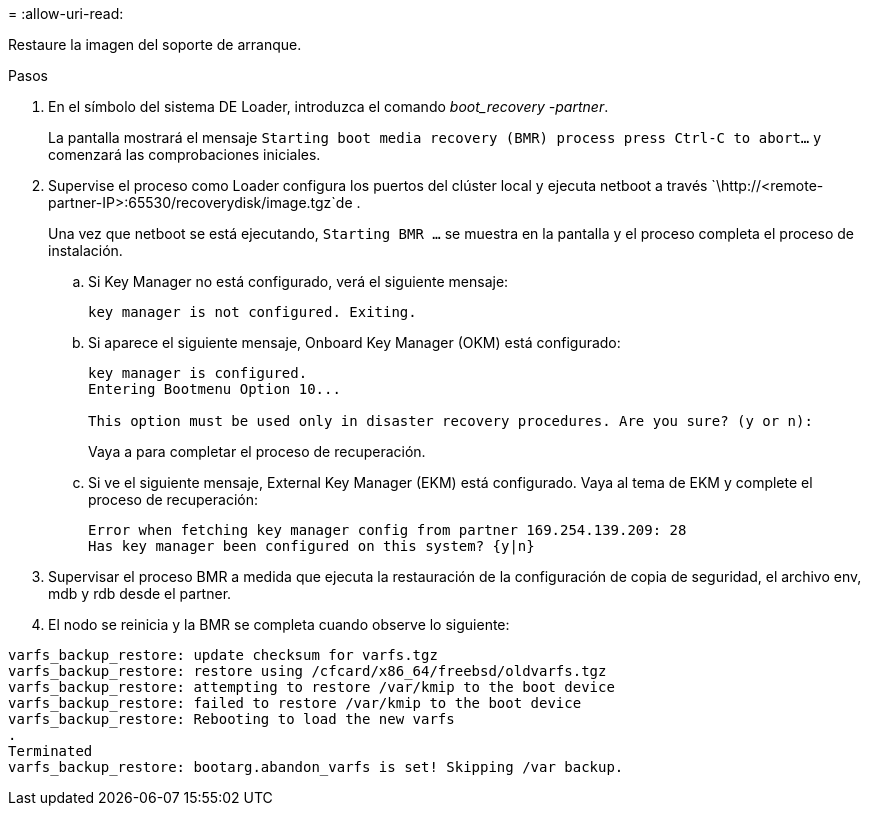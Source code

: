 = 
:allow-uri-read: 


Restaure la imagen del soporte de arranque.

.Pasos
. En el símbolo del sistema DE Loader, introduzca el comando _boot_recovery -partner_.
+
La pantalla mostrará el mensaje `Starting boot media recovery (BMR) process press Ctrl-C to abort...` y comenzará las comprobaciones iniciales.

. Supervise el proceso como Loader configura los puertos del clúster local y ejecuta netboot a través `\http://<remote-partner-IP>:65530/recoverydisk/image.tgz`de .
+
Una vez que netboot se está ejecutando, `Starting BMR ...` se muestra en la pantalla y el proceso completa el proceso de instalación.

+
.. Si Key Manager no está configurado, verá el siguiente mensaje:
+
....
key manager is not configured. Exiting.
....
.. Si aparece el siguiente mensaje, Onboard Key Manager (OKM) está configurado:
+
....

key manager is configured.
Entering Bootmenu Option 10...

This option must be used only in disaster recovery procedures. Are you sure? (y or n):

....
+
Vaya a para completar el proceso de recuperación.

.. Si ve el siguiente mensaje, External Key Manager (EKM) está configurado. Vaya al tema de EKM y complete el proceso de recuperación:
+
....
Error when fetching key manager config from partner 169.254.139.209: 28
Has key manager been configured on this system? {y|n}

....


. Supervisar el proceso BMR a medida que ejecuta la restauración de la configuración de copia de seguridad, el archivo env, mdb y rdb desde el partner.
. El nodo se reinicia y la BMR se completa cuando observe lo siguiente:


....

varfs_backup_restore: update checksum for varfs.tgz
varfs_backup_restore: restore using /cfcard/x86_64/freebsd/oldvarfs.tgz
varfs_backup_restore: attempting to restore /var/kmip to the boot device
varfs_backup_restore: failed to restore /var/kmip to the boot device
varfs_backup_restore: Rebooting to load the new varfs
.
Terminated
varfs_backup_restore: bootarg.abandon_varfs is set! Skipping /var backup.

....